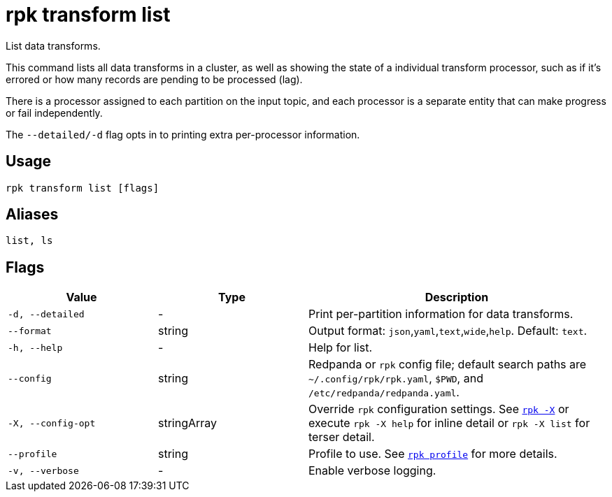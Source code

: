 = rpk transform list
:page-aliases: labs:data-transform/rpk-transform-list.adoc

List data transforms.

This command lists all data transforms in a cluster, as well as showing the state of a individual transform processor, such as if it's errored or how many records are pending to be processed (lag).

There is a processor assigned to each partition on the input topic, and each processor is a separate entity that can make progress or fail independently.

The `--detailed/-d` flag opts in to printing extra per-processor information.

== Usage

[,bash]
----
rpk transform list [flags]
----

== Aliases

[,bash]
----
list, ls
----

== Flags

[cols="1m,1a,2a"]
|===
|*Value* |*Type* |*Description*

|-d, --detailed |- |Print per-partition information for data transforms.

|--format |string |Output format: `json`,`yaml`,`text`,`wide`,`help`. Default: `text`.

|-h, --help |- |Help for list.

|--config |string |Redpanda or `rpk` config file; default search paths are `~/.config/rpk/rpk.yaml`, `$PWD`, and `/etc/redpanda/redpanda.yaml`.

|-X, --config-opt |stringArray |Override `rpk` configuration settings. See xref:reference:rpk/rpk-x-options.adoc[`rpk -X`] or execute `rpk -X help` for inline detail or `rpk -X list` for terser detail.

|--profile |string |Profile to use. See xref:reference:rpk/rpk-profile.adoc[`rpk profile`] for more details.

|-v, --verbose |- |Enable verbose logging.
|===